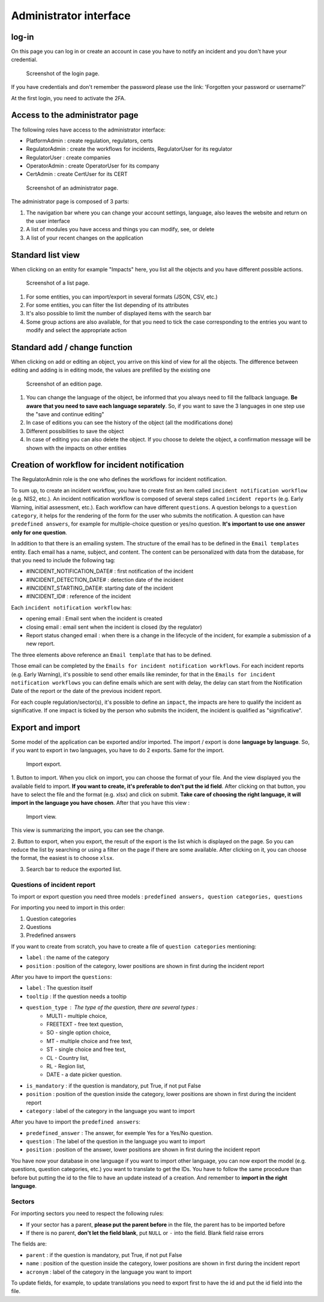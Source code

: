 Administrator interface
=========================

log-in
-------

On this page you can log in or create an account in case you have to notify an incident and you don't have your credential.

.. figure:: _static/ui_user_login_page.png
   :alt: Login page.
   :target: _static/ui_user_login_page.png

   Screenshot of the login page.

If you have credentials and don't remember the password please use the link: 'Forgotten your password or username?'

At the first login, you need to activate the 2FA.

Access to the administrator page
-----------------------------------

The following roles have access to the administrator interface: 

- PlatformAdmin : create regulation, regulators, certs
- RegulatorAdmin : create the workflows for incidents, RegulatorUser for its regulator
- RegulatorUser : create companies
- OperatorAdmin : create OperatorUser for its company
- CertAdmin : create CertUser for its CERT 

.. figure:: _static/ui_admin_overview.png
   :alt: admin page.
   :target: _static/ui_admin_overview.png

   Screenshot of an administrator page.

The administrator page is composed of 3 parts:

1. The navigation bar where you can change your account settings, language, also leaves the website and return on the user interface 
2. A list of modules you have access and things you can modify, see, or delete
3. A list of your recent changes on the application

Standard list view
---------------------

When clicking on an entity for example "Impacts" here, you list all the objects and you have different possible actions. 

.. figure:: _static/ui_standard_list.png
   :alt: edit page.
   :target: _static/ui_standard_list.png

   Screenshot of a list page.

1. For some entities, you can import/export in several formats (JSON, CSV, etc.)
2. For some entities, you can filter the list depending of its attributes
3. It's also possible to limit the number of displayed items with the search bar 
4. Some group actions are also available, for that you need to tick the case corresponding to the entries you want to modify and select the appropriate action

Standard add / change function
-----------------------------------

When clicking on add or editing an object, you arrive on this kind of view for all the objects. The difference between editing and adding is in editing mode, the values are prefilled by the existing one

.. figure:: _static/ui_standard_add_edit.png
   :alt: edit page.
   :target: _static/ui_standard_add_edit.png

   Screenshot of an edition page.

1. You can change the language of the object, be informed that you always need to fill the fallback language. **Be aware that you need to save each language separately**. So, if you want to save the 3 languages in one step use the "save and continue editing"
2. In case of editions you can see the history of the object (all the modifications done)
3. Different possibilities to save the object
4. In case of editing you can also delete the object. If you choose to delete the object, a confirmation message will be shown with the impacts on other entities


Creation of workflow for incident notification
-------------------------------------------------

The RegulatorAdmin role is the one who defines the workflows for incident notification.

To sum up, to create an incident workflow, you have to create first an item called ``incident notification workflow`` (e.g. NIS2, etc.).
An incident notification workflow is composed of several steps called ``incident reports`` (e.g. Early Warning, initial assessment, etc.).
Each workflow can have different ``questions``. A question belongs to a ``question category``, it helps for the rendering of the form for the user who submits the notification.
A question can have ``predefined answers``, for example for multiple-choice question or yes/no question. **It's important to use one answer only for one question**. 

In addition to that there is an emailing system. The structure of the email has to be defined in the ``Email templates`` entity. Each email has a name, subject, and content.
The content can be personalized with data from the database, for that you need to include the following tag:

- #INCIDENT_NOTIFICATION_DATE# : first notification of the incident
- #INCIDENT_DETECTION_DATE# : detection date of the incident
- #INCIDENT_STARTING_DATE#: starting date of the incident
- #INCIDENT_ID# : reference of the incident

Each ``incident notification workflow`` has:

- opening email : Email sent when the incident is created
- closing email : email sent when the incident is closed (by the regulator)
- Report status changed email : when there is a change in the lifecycle of the incident, for example a submission of a new report. 

The three elements above reference an ``Email template`` that has to be defined. 

Those email can be completed by the ``Emails for incident notification workflows``. For each incident reports (e.g. Early Warning), it's possible to send other emails 
like reminder, for that in the ``Emails for incident notification workflows`` you can define emails which are sent with delay, the delay can start from the Notification Date of the report
or the date of the previous incident report.

For each couple regulation/sector(s), it's possible to define an ``impact``, the impacts are here to qualify the incident as significative. If one impact is ticked by the 
person who submits the incident, the incident is qualified as "significative".


Export and import 
------------------

Some model of the application can be exported and/or imported. The import / export is done **language by language**. So, if you want to export in two languages, you have to do 
2 exports. Same for the import. 

.. figure:: _static/ui_admin_export.png
   :alt: import / export.
   :target: _static/ui_admin_export.png

   Import export.

1. Button to import. When you click on import, you can choose the format of your file. And the view displayed you the available field to import. **If you want to create, it's preferable to don't put the id field**.
After clicking on that button, you have to select the file and the format (e.g. xlsx) and click on submit. **Take care of choosing the right language, it will import in the language you have chosen**. 
After that you have this view :

.. figure:: _static/ui_admin_import.png
   :alt: import view.
   :target: _static/ui_admin_import.png

   Import view.

This view is summarizing the import, you can see the change. 

2. Button to export, when you export, the result of the export is the list which is displayed on the page. So you can reduce the list by searching or using a filter on the page if there are some available.
After clicking on it, you can choose the format, the easiest is to choose ``xlsx``. 

3. Search bar to reduce the exported list. 

Questions of incident report
~~~~~~~~~~~~~~~~~~~~~~~~~~~~~~

To import or export question you need three models : ``predefined answers, question categories, questions``

For importing you need to import in this order:

1. Question categories
2. Questions
3. Predefined answers 

If you want to create from scratch, you have to create a file of ``question categories`` mentioning:

- ``label`` : the name of the category

- ``position`` : position of the category, lower positions are shown in first during the incident report

After you have to import the ``questions``:

- ``label`` : The question itself
- ``tooltip`` : If the question needs a tooltip
- ``question_type`` : The type of the question, there are several types : 
   - MULTI - multiple choice, 
   - FREETEXT - free text question, 
   - SO - single option choice,
   - MT - multiple choice and free text, 
   - ST - single choice and free text, 
   - CL - Country list, 
   - RL - Region list, 
   - DATE - a date picker question. 
- ``is_mandatory`` : if the question is mandatory, put True, if not put False 
- ``position`` : position of the question inside the category, lower positions are shown in first during the incident report
- ``category`` : label of the category in the language you want to import

After you have to import the ``predefined answers``:

- ``predefined_answer`` : The answer, for exemple Yes for a Yes/No question.
- ``question`` : The label of the question in the language you want to import
- ``position`` : position of the answer, lower positions are shown in first during the incident report

You have now your database in one language if you want to import other language, you can now export the model (e.g. questions, question categories, etc.) you want to translate to get the IDs.
You have to follow the same procedure than before but putting the id to the file to have an update instead of a creation. And remember to **import in the right language**.

Sectors
~~~~~~~~

For importing sectors you need to respect the following rules:

- If your sector has a parent, **please put the parent before** in the file, the parent has to be imported before
- If there is no parent, **don't let the field blank**, put ``NULL`` or ``-`` into the field. Blank field raise errors

The fields are:

- ``parent`` : if the question is mandatory, put True, if not put False 
- ``name`` : position of the question inside the category, lower positions are shown in first during the incident report
- ``acronym`` : label of the category in the language you want to import

To update fields, for example, to update translations you need to export first to have the id and put the id field into the file. 



